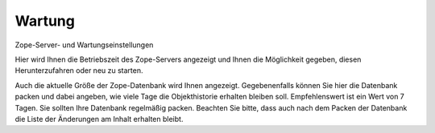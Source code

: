 Wartung
=======

Zope-Server- und Wartungseinstellungen

Hier wird Ihnen die Betriebszeit des Zope-Servers angezeigt und Ihnen die Möglichkeit gegeben, diesen Herunterzufahren oder neu zu starten.

Auch die aktuelle Größe der Zope-Datenbank wird Ihnen angezeigt. Gegebenenfalls können Sie hier die Datenbank packen und dabei angeben, wie viele Tage die Objekthistorie erhalten bleiben soll. Empfehlenswert ist ein Wert von 7 Tagen. Sie sollten Ihre Datenbank regelmäßig packen. Beachten Sie bitte, dass auch nach dem Packen der Datenbank die Liste der Änderungen am Inhalt erhalten bleibt.

